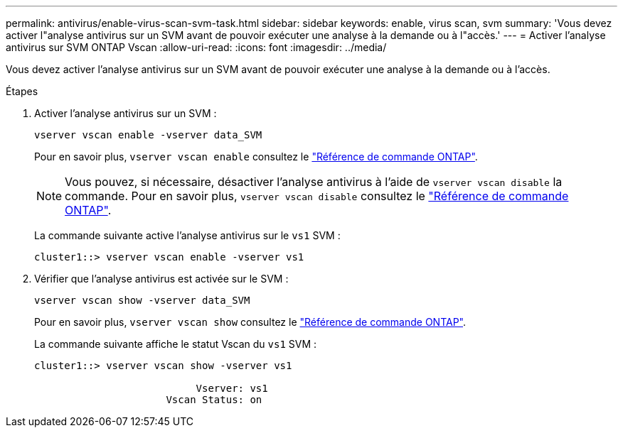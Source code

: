 ---
permalink: antivirus/enable-virus-scan-svm-task.html 
sidebar: sidebar 
keywords: enable, virus scan, svm 
summary: 'Vous devez activer l"analyse antivirus sur un SVM avant de pouvoir exécuter une analyse à la demande ou à l"accès.' 
---
= Activer l'analyse antivirus sur SVM ONTAP Vscan
:allow-uri-read: 
:icons: font
:imagesdir: ../media/


[role="lead"]
Vous devez activer l'analyse antivirus sur un SVM avant de pouvoir exécuter une analyse à la demande ou à l'accès.

.Étapes
. Activer l'analyse antivirus sur un SVM :
+
`vserver vscan enable -vserver data_SVM`

+
Pour en savoir plus, `vserver vscan enable` consultez le link:https://docs.netapp.com/us-en/ontap-cli/vserver-vscan-enable.html["Référence de commande ONTAP"^].

+
[NOTE]
====
Vous pouvez, si nécessaire, désactiver l'analyse antivirus à l'aide de `vserver vscan disable` la commande. Pour en savoir plus, `vserver vscan disable` consultez le link:https://docs.netapp.com/us-en/ontap-cli/vserver-vscan-disable.html["Référence de commande ONTAP"^].

====
+
La commande suivante active l'analyse antivirus sur le `vs1` SVM :

+
[listing]
----
cluster1::> vserver vscan enable -vserver vs1
----
. Vérifier que l'analyse antivirus est activée sur le SVM :
+
`vserver vscan show -vserver data_SVM`

+
Pour en savoir plus, `vserver vscan show` consultez le link:https://docs.netapp.com/us-en/ontap-cli/vserver-vscan-show.html["Référence de commande ONTAP"^].

+
La commande suivante affiche le statut Vscan du `vs1` SVM :

+
[listing]
----
cluster1::> vserver vscan show -vserver vs1

                           Vserver: vs1
                      Vscan Status: on
----

